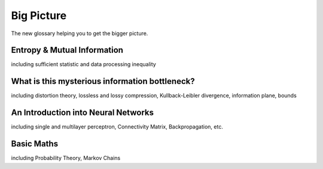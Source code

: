 Big Picture
===========
The new glossary helping you to get the bigger picture.

Entropy & Mutual Information
----------------------------
including sufficient statistic and data processing inequality

What is this mysterious information bottleneck?
-----------------------------------------------
including distortion theory, lossless and lossy compression, Kullback-Leibler divergence,
information plane, bounds

An Introduction into Neural Networks
------------------------------------
including single and multilayer perceptron, Connectivity Matrix, Backpropagation,
etc.

Basic Maths
-----------
including Probability Theory, Markov Chains
